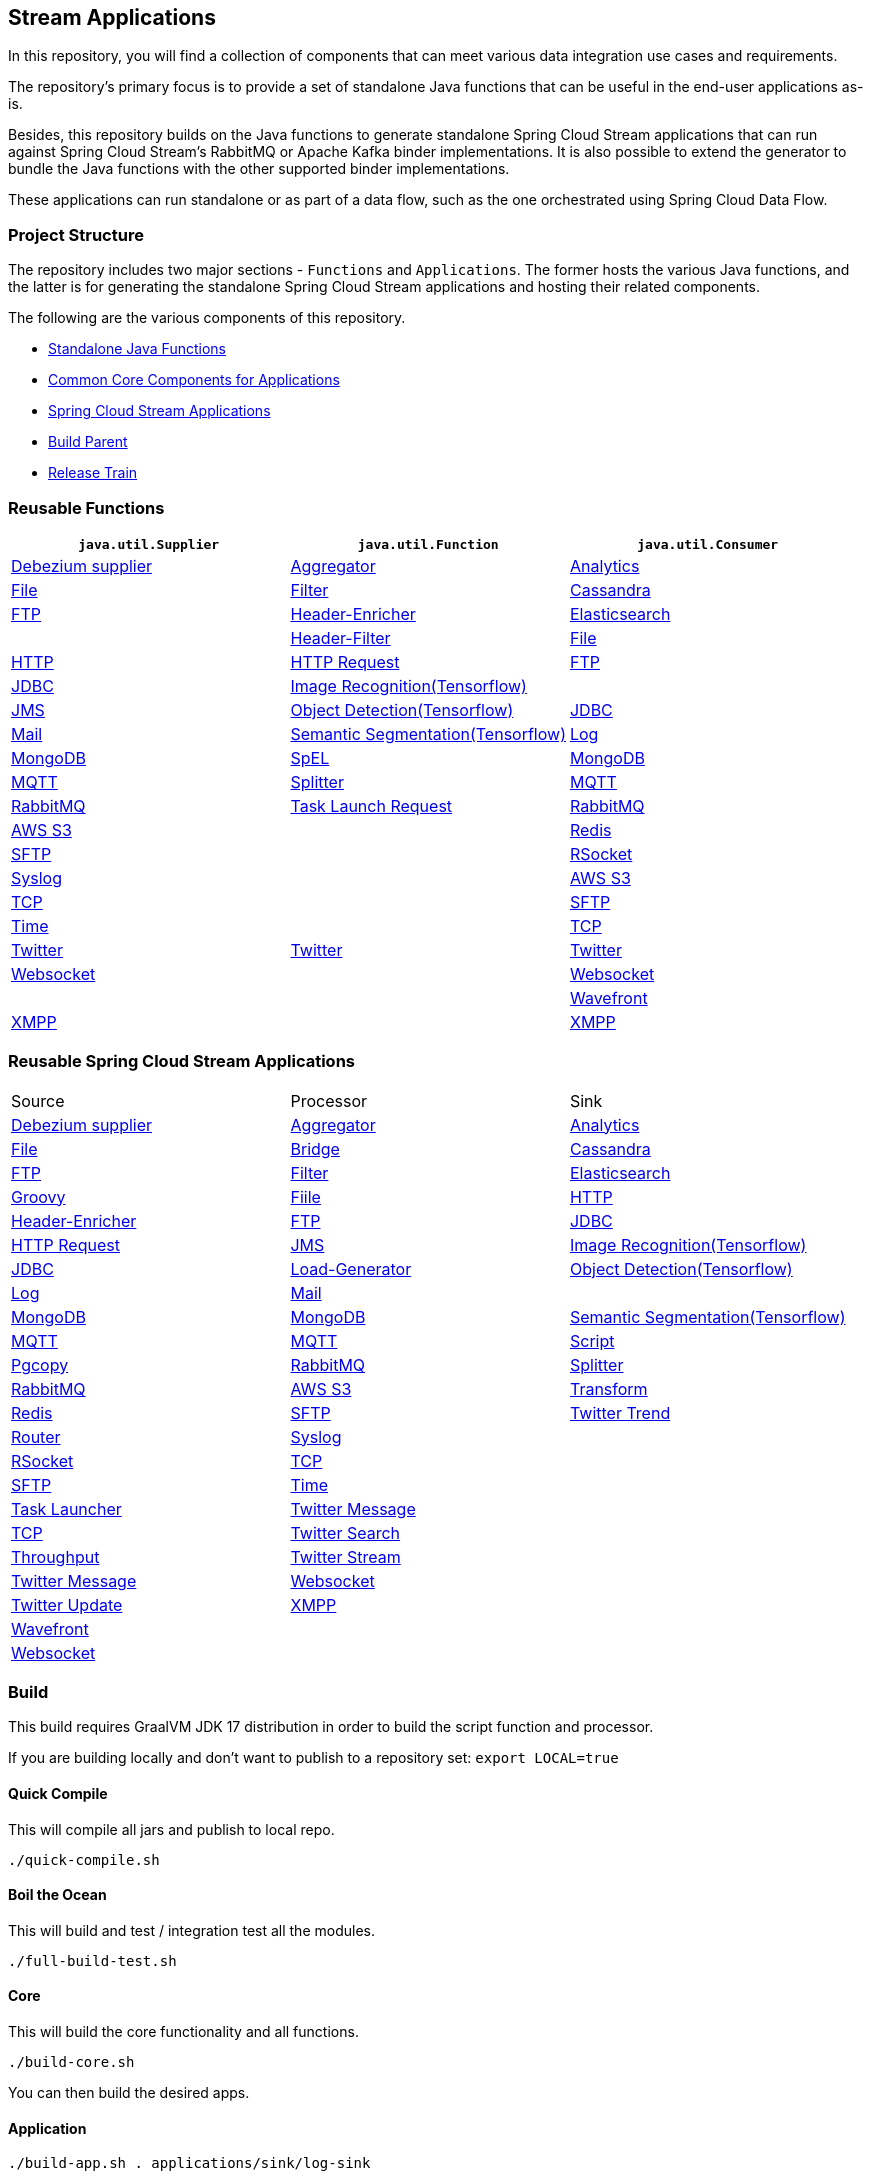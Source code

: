== Stream Applications

In this repository, you will find a collection of components that can meet various data integration use cases and requirements.

The repository's primary focus is to provide a set of standalone Java functions that can be useful in the end-user applications as-is.

Besides, this repository builds on the Java functions to generate standalone Spring Cloud Stream applications that can run against Spring Cloud Stream's RabbitMQ or Apache Kafka binder implementations.
It is also possible to extend the generator to bundle the Java functions with the other supported binder implementations.

These applications can run standalone or as part of a data flow, such as the one orchestrated using Spring Cloud Data Flow.

=== Project Structure

The repository includes two major sections - `Functions` and `Applications`.
The former hosts the various Java functions, and the latter is for generating the standalone Spring Cloud Stream applications and hosting their related components.

The following are the various components of this repository.

* https://github.com/spring-cloud/stream-applications/tree/master/functions[Standalone Java Functions]
* https://github.com/spring-cloud/stream-applications/tree/master/applications/stream-applications-core[Common Core Components for Applications]
* https://github.com/spring-cloud/stream-applications/tree/master/applications[Spring Cloud Stream Applications]
* https://github.com/spring-cloud/stream-applications/tree/master/stream-applications-build[Build Parent]
* https://github.com/spring-cloud/stream-applications/tree/master/stream-applications-release-train[Release Train]

=== Reusable Functions

|===
| `java.util.Supplier` | `java.util.Function` | `java.util.Consumer`

|link:functions/supplier/debezium-supplier/README.adoc[Debezium supplier]
|link:functions/function/aggregator-function/README.adoc[Aggregator]
|link:functions/consumer/analytics-consumer/README.adoc[Analytics]

|link:functions/supplier/file-supplier/README.adoc[File]
|link:functions/function/filter-function/README.adoc[Filter]
|link:functions/consumer/cassandra-consumer/README.adoc[Cassandra]

|link:functions/supplier/ftp-supplier/README.adoc[FTP]
|link:functions/function/header-enricher-function/README.adoc[Header-Enricher]
|link:functions/consumer/elasticsearch-consumer/README.adoc[Elasticsearch]
|
|link:functions/function/header-filter-function/README.adoc[Header-Filter]
|link:functions/consumer/file-consumer/README.adoc[File]

|link:functions/supplier/http-supplier/README.adoc[HTTP]
|link:functions/function/http-request-function/README.adoc[HTTP Request]
|link:functions/consumer/ftp-consumer/README.adoc[FTP]

|link:functions/supplier/jdbc-supplier/README.adoc[JDBC]
|link:functions/function/image-recognition-function/README.adoc[Image Recognition(Tensorflow)]
|
|link:functions/supplier/jms-supplier/README.adoc[JMS]

|link:functions/function/object-detection-function/README.adoc[Object Detection(Tensorflow)]
|link:functions/consumer/jdbc-consumer/README.adoc[JDBC]

|link:functions/supplier/mail-supplier/README.adoc[Mail]

|link:functions/function/semantic-segmentation-function/README.adoc[Semantic Segmentation(Tensorflow)]
|link:functions/consumer/log-consumer/README.adoc[Log]

|link:functions/supplier/mongodb-supplier/README.adoc[MongoDB]

|link:functions/function/spel-function/README.adoc[SpEL]
|link:functions/consumer/mongodb-consumer/README.adoc[MongoDB]

|link:functions/supplier/mqtt-supplier/README.adoc[MQTT]

|link:functions/function/splitter-function/README.adoc[Splitter]
|link:functions/consumer/mqtt-consumer/README.adoc[MQTT]

|link:functions/supplier/rabbit-supplier/README.adoc[RabbitMQ]
|link:functions/function/task-launch-request-function/README.adoc[Task Launch Request]
|link:functions/consumer/rabbit-consumer/README.adoc[RabbitMQ]

|link:functions/supplier/s3-supplier/README.adoc[AWS S3]
|
|link:functions/consumer/redis-consumer/README.adoc[Redis]

|link:functions/supplier/sftp-supplier/README.adoc[SFTP]
|
|link:functions/consumer/rsocket-consumer/README.adoc[RSocket]

|link:functions/supplier/syslog-supplier/README.adoc[Syslog]
|
|link:functions/consumer/s3-consumer/README.adoc[AWS S3]

|link:functions/supplier/tcp-supplier/README.adoc[TCP]
|
|link:functions/consumer/sftp-consumer/README.adoc[SFTP]

|link:functions/supplier/time-supplier/README.adoc[Time]
|
|link:functions/consumer/tcp-consumer/README.adoc[TCP]

|link:functions/supplier/twitter-supplier/README.adoc[Twitter]
|link:functions/function/twitter-function/README.adoc[Twitter]
|link:functions/consumer/twitter-consumer/README.adoc[Twitter]

|link:functions/supplier/websocket-supplier/README.adoc[Websocket]
|
|link:functions/consumer/websocket-consumer/README.adoc[Websocket]

|
|
|link:functions/consumer/wavefront-consumer/README.adoc[Wavefront]
|link:functions/supplier/xmpp-supplier/README.adoc[XMPP]
|
|link:functions/consumer/xmpp-consumer/README.adoc[XMPP]
|===

=== Reusable Spring Cloud Stream Applications

|===
| Source | Processor | Sink
|link:applications/source/debezium-source/README.adoc[Debezium supplier]
|link:applications/processor/aggregator-processor/README.adoc[Aggregator]
|link:applications/sink/analytics-sink/README.adoc[Analytics]
|link:applications/source/file-source/README.adoc[File]
|link:applications/processor/bridge-processor/README.adoc[Bridge]
|link:applications/sink/cassandra-sink/README.adoc[Cassandra]
|link:applications/source/ftp-source/README.adoc[FTP]
|link:applications/processor/filter-processor/README.adoc[Filter]
|link:applications/sink/elasticsearch-sink/README.adoc[Elasticsearch]
|link:applications/processor/groovy-processor/README.adoc[Groovy]
|link:applications/sink/file-sink/README.adoc[Fiile]
|link:applications/source/http-source/README.adoc[HTTP]
|link:applications/processor/header-enricher-processor/README.adoc[Header-Enricher]
|link:applications/sink/ftp-sink/README.adoc[FTP]
|link:applications/source/jdbc-source/README.adoc[JDBC]
|link:applications/processor/http-request-processor/README.adoc[HTTP Request]
|link:applications/source/jms-source/README.adoc[JMS]
|link:applications/processor/image-recognition-processor/README.adoc[Image Recognition(Tensorflow)]
|link:applications/sink/jdbc-sink/README.adoc[JDBC]
|link:applications/source/load-generator-source/README.adoc[Load-Generator]
|link:applications/processor/object-detection-processor/README.adoc[Object Detection(Tensorflow)]
|link:applications/sink/log-sink/README.adoc[Log]
|link:applications/source/mail-source/README.adoc[Mail]
|
|link:applications/sink/mongodb-sink/README.adoc[MongoDB]
|link:applications/source/mongodb-source/README.adoc[MongoDB]
|link:applications/processor/semantic-segmentation-processor/README.adoc[Semantic Segmentation(Tensorflow)]
|link:applications/sink/mqtt-sink/README.adoc[MQTT]
|link:applications/source/mqtt-source/README.adoc[MQTT]
|link:applications/processor/script-processor/README.adoc[Script]
|link:applications/sink/pgcopy-sink/README.adoc[Pgcopy]
|link:applications/source/rabbit-source/README.adoc[RabbitMQ]
|link:applications/processor/splitter-processor/README.adoc[Splitter]
|link:applications/sink/rabbit-sink/README.adoc[RabbitMQ]
|link:applications/source/s3-source/README.adoc[AWS S3]
|link:applications/processor/transform-processor/README.adoc[Transform]
|link:applications/sink/redis-sink/README.adoc[Redis]
|link:applications/source/sftp-source/README.adoc[SFTP]
|link:applications/processor/twitter-trend-processor/README.adoc[Twitter Trend]
|link:applications/sink/router-sink/README.adoc[Router]
|link:applications/source/syslog-source/README.adoc[Syslog]
|
|link:applications/sink/rsocket-sink/README.adoc[RSocket]
|link:applications/source/tcp-source/README.adoc[TCP]
|
|link:applications/sink/sftp-sink/README.adoc[SFTP]
|link:applications/source/time-source/README.adoc[Time]
|
|link:applications/sink/tasklauncher-sink/README.adoc[Task Launcher]
|link:applications/source/twitter-message-source/README.adoc[Twitter Message]
|
|link:applications/sink/tcp-sink/README.adoc[TCP]
|link:applications/source/twitter-search-source/README.adoc[Twitter Search]
|
|link:applications/sink/throughput-sink/README.adoc[Throughput]
|link:applications/source/twitter-stream-source/README.adoc[Twitter Stream]
|
|link:applications/sink/twitter-message-sink/README.adoc[Twitter Message]
|link:applications/source/websocket-source/README.adoc[Websocket]
|
|link:applications/sink/twitter-update-sink/README.adoc[Twitter Update]
|link:applications/source/xmpp-source/README.adoc[XMPP]
|
|link:applications/sink/wavefront-sink/README.adoc[Wavefront]
|
|
|link:applications/sink/websocket-sink/README.adoc[Websocket]
|
|
|link:applications/sink/xmpp-sink/README.adoc[XMPP]
|===

=== Build

This build requires GraalVM JDK 17 distribution in order to build the script function and processor.

If you are building locally and don't want to publish to a repository set: `export LOCAL=true`

==== Quick Compile

This will compile all jars and publish to local repo.

[source,shell]
....
./quick-compile.sh
....

==== Boil the Ocean

This will build and test / integration test all the modules.

....
./full-build-test.sh
....

==== Core

This will build the core functionality and all functions.

[source,shell]
....
./build-core.sh
....

You can then build the desired apps.

==== Application

[source,shell]
....
./build-app.sh . applications/sink/log-sink
....

NOTE: In order to disable metrics by default there needs to be application properties configured like in `default-application.properties`. The `build-app.sh` script will copy default-application.properties into src/main/resources if no application.properties,yml,yaml or json is present.

=== Additional Resources

Here is a list of resources where you can find out more about using and developing functions and stream applications:

* link:docs/FunctionComposition.adoc[Function Composition]
* link:docs/Contributing.adoc[Contributing a New Function or Application to this Repository]

=== Code of Conduct

Please see our https://github.com/spring-projects/.github/blob/master/CODE_OF_CONDUCT.md[Code of Conduct]
